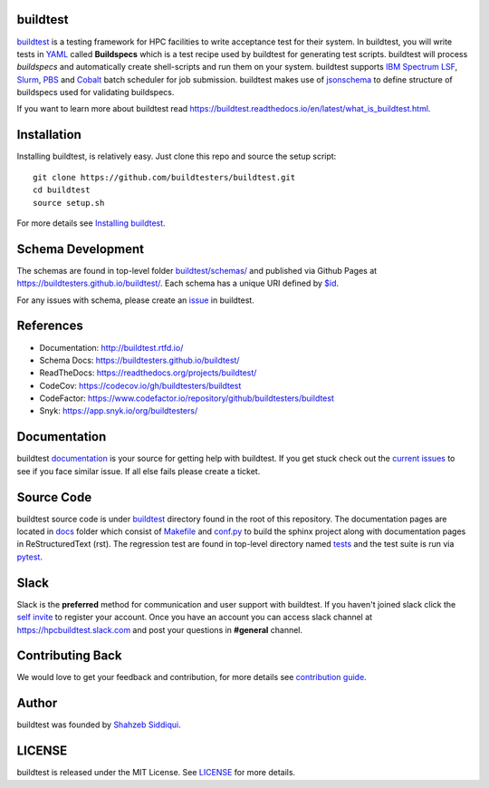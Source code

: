 | |license| |docs| |codecov| |slack| |release| |installation| |regressiontest| |gh_pages_master| |gh_pages_devel| |checkurls| |dailyurlcheck| |codefactor| |blackformat|  |black| |issues| |open_pr| |commit_activity_yearly| |commit_activity_monthly| |core_infrastructure| |zenodo|

.. |docs| image:: https://readthedocs.org/projects/buildtest/badge/?version=latest
    :alt: Documentation Status
    :scale: 100%
    :target: https://buildtest.readthedocs.io/en/latest/?badge=latest

.. |slack| image:: http://hpcbuildtest.herokuapp.com/badge.svg
    :target: http://hpcbuildtest.slack.com

.. |license| image:: https://img.shields.io/github/license/buildtesters/buildtest.svg

.. |release| image:: https://img.shields.io/github/v/release/buildtesters/buildtest.svg
   :target: https://github.com/buildtesters/buildtest/releases
   
.. |issues| image:: https://img.shields.io/github/issues/buildtesters/buildtest.svg 
    :target: https://github.com/buildtesters/buildtest/issues
    
.. |open_pr| image:: https://img.shields.io/github/issues-pr/buildtesters/buildtest.svg
    :target: https://github.com/buildtesters/buildtest/pulls
    
.. |commit_activity_yearly| image:: https://img.shields.io/github/commit-activity/y/buildtesters/buildtest.svg
 
.. |commit_activity_monthly| image:: https://img.shields.io/github/commit-activity/m/buildtesters/buildtest.svg

.. |core_infrastructure| image:: https://bestpractices.coreinfrastructure.org/projects/3469/badge

.. |codecov| image:: https://codecov.io/gh/buildtesters/buildtest/branch/devel/graph/badge.svg
    :target: https://codecov.io/gh/buildtesters/buildtest

.. |codefactor| image:: https://www.codefactor.io/repository/github/buildtesters/buildtest/badge
    :target: https://www.codefactor.io/repository/github/buildtesters/buildtest
    :alt: CodeFactor

.. |black| image:: https://img.shields.io/badge/code%20style-black-000000.svg
    :target: https://github.com/psf/black

.. |checkurls| image:: https://github.com/buildtesters/buildtest/workflows/Check%20URLs/badge.svg
    :target: https://github.com/buildtesters/buildtest/actions

.. |blackformat| image:: https://github.com/buildtesters/buildtest/workflows/Black%20Formatter/badge.svg
    :target: https://github.com/buildtesters/buildtest/actions

.. |installation| image:: https://github.com/buildtesters/buildtest/workflows/installation/badge.svg
   :target: https://github.com/buildtesters/buildtest/actions

.. |regressiontest| image:: https://github.com/buildtesters/buildtest/workflows/regressiontest/badge.svg
    :target: https://github.com/buildtesters/buildtest/actions

.. |gh_pages_devel| image:: https://github.com/buildtesters/buildtest/workflows/Upload%20JSON%20Schema%20to%20gh-pages%20on%20devel/badge.svg
    :target: https://github.com/buildtesters/buildtest/actions

.. |gh_pages_master| image:: https://github.com/buildtesters/buildtest/workflows/Upload%20JSON%20Schema%20to%20gh-pages%20for%20master%20branch/badge.svg
    :target: https://github.com/buildtesters/buildtest/actions    

.. |dailyurlcheck| image:: https://github.com/buildtesters/buildtest/workflows/Daily%20Check%20URLs/badge.svg
   :target: https://github.com/buildtesters/buildtest/actions

.. |zenodo| image:: https://zenodo.org/badge/DOI/10.5281/zenodo.3967143.svg
   :target: https://doi.org/10.5281/zenodo.3967143

buildtest
---------

`buildtest <https://buildtest.rtfd.io/>`_ is a testing framework for HPC facilities to write acceptance test
for their system. In buildtest, you will write tests in `YAML <https://yaml.org/>`_
called **Buildspecs** which is a test recipe used by buildtest for generating test scripts.
buildtest will process *buildspecs* and automatically create shell-scripts and run them
on your system. buildtest supports `IBM Spectrum LSF <https://www.ibm.com/support/knowledgecenter/SSWRJV_10.1.0/lsf_welcome/lsf_welcome.html>`_,
`Slurm <https://slurm.schedmd.com/>`_, `PBS <https://www.openpbs.org/>`_ and `Cobalt <https://trac.mcs.anl.gov/projects/cobalt/>`_ batch scheduler for job submission.
buildtest makes use of `jsonschema <https://json-schema.org/>`_ to define structure of buildspecs used for validating buildspecs. 

If you want to learn more about buildtest read https://buildtest.readthedocs.io/en/latest/what_is_buildtest.html.

Installation
--------------


Installing buildtest, is relatively easy. Just clone this repo and source the setup script::

    git clone https://github.com/buildtesters/buildtest.git
    cd buildtest
    source setup.sh


For more details see `Installing buildtest <https://buildtest.readthedocs.io/en/latest/installing_buildtest.html>`_.


Schema Development
-------------------

The schemas are found in top-level folder `buildtest/schemas/ <https://github.com/buildtesters/buildtest/tree/devel/buildtest/schemas>`_
and published via Github Pages at https://buildtesters.github.io/buildtest/. Each schema has a unique URI defined
by `$id <https://json-schema.org/understanding-json-schema/structuring.html#the-id-property>`_.

For any issues with schema, please create an `issue <https://github.com/buildtesters/buildtest/issues>`_ in buildtest.

References
------------

- Documentation: http://buildtest.rtfd.io/

- Schema Docs: https://buildtesters.github.io/buildtest/

- ReadTheDocs: https://readthedocs.org/projects/buildtest/

- CodeCov: https://codecov.io/gh/buildtesters/buildtest

- CodeFactor: https://www.codefactor.io/repository/github/buildtesters/buildtest

- Snyk: https://app.snyk.io/org/buildtesters/

Documentation
-------------

buildtest `documentation <http://buildtest.readthedocs.io/en/latest/>`_  is your
source for getting help with buildtest. If you get stuck check out the
`current issues <https://github.com/buildtesters/buildtest/issues>`_ to see
if you face similar issue. If all else fails please create a ticket.

Source Code
------------

buildtest source code is under `buildtest <https://github.com/buildtesters/buildtest/tree/devel/buildtest>`_
directory found in the root of this repository. The documentation pages are located in
`docs <https://github.com/buildtesters/buildtest/tree/devel/docs>`_ folder
which consist of `Makefile <https://github.com/buildtesters/buildtest/blob/devel/docs/Makefile>`_ and
`conf.py <https://github.com/buildtesters/buildtest/blob/devel/docs/conf.py>`_ to build the sphinx project along with documentation pages in
ReStructuredText (rst). The regression test are found in top-level directory
named `tests <https://github.com/buildtesters/buildtest/tree/devel/tests>`_ and the test suite is run via `pytest <https://docs.pytest.org/en/stable/>`_.

Slack
------

Slack is the **preferred** method for communication and user support with buildtest.
If you haven't joined slack click the `self invite <https://hpcbuildtest.herokuapp.com/>`_
to register your account. Once you have an account you can access slack channel at https://hpcbuildtest.slack.com and post
your questions in **#general** channel.

Contributing Back
-------------------

We would love to get your feedback and contribution, for more details see
`contribution guide <https://buildtest.readthedocs.io/en/latest/contributing.html>`_.

Author
-------

buildtest was founded by `Shahzeb Siddiqui <https://github.com/shahzebsiddiqui>`_.

LICENSE
--------

buildtest is released under the MIT License. See
`LICENSE <https://github.com/buildtesters/buildtest/blob/master/LICENSE>`_ for more details.
